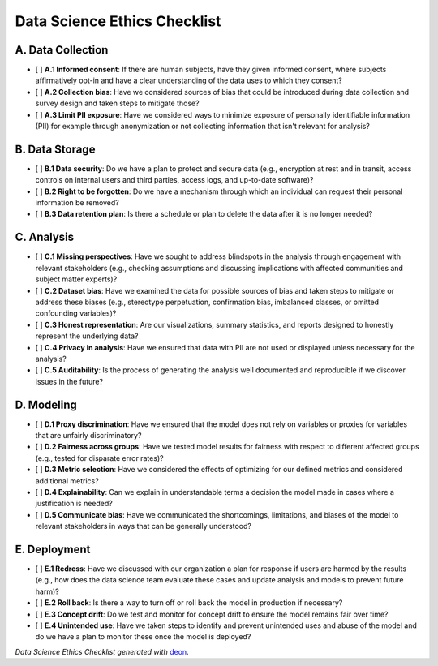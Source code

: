 Data Science Ethics Checklist
============

A. Data Collection
---------

* [ ] **A.1 Informed consent**: If there are human subjects, have they given informed consent, where subjects affirmatively opt-in and have a clear understanding of the data uses to which they consent?
* [ ] **A.2 Collection bias**: Have we considered sources of bias that could be introduced during data collection and survey design and taken steps to mitigate those?
* [ ] **A.3 Limit PII exposure**: Have we considered ways to minimize exposure of personally identifiable information (PII) for example through anonymization or not collecting information that isn't relevant for analysis?

B. Data Storage
---------

* [ ] **B.1 Data security**: Do we have a plan to protect and secure data (e.g., encryption at rest and in transit, access controls on internal users and third parties, access logs, and up-to-date software)?
* [ ] **B.2 Right to be forgotten**: Do we have a mechanism through which an individual can request their personal information be removed?
* [ ] **B.3 Data retention plan**: Is there a schedule or plan to delete the data after it is no longer needed?

C. Analysis
---------

* [ ] **C.1 Missing perspectives**: Have we sought to address blindspots in the analysis through engagement with relevant stakeholders (e.g., checking assumptions and discussing implications with affected communities and subject matter experts)?
* [ ] **C.2 Dataset bias**: Have we examined the data for possible sources of bias and taken steps to mitigate or address these biases (e.g., stereotype perpetuation, confirmation bias, imbalanced classes, or omitted confounding variables)?
* [ ] **C.3 Honest representation**: Are our visualizations, summary statistics, and reports designed to honestly represent the underlying data?
* [ ] **C.4 Privacy in analysis**: Have we ensured that data with PII are not used or displayed unless necessary for the analysis?
* [ ] **C.5 Auditability**: Is the process of generating the analysis well documented and reproducible if we discover issues in the future?

D. Modeling
---------

* [ ] **D.1 Proxy discrimination**: Have we ensured that the model does not rely on variables or proxies for variables that are unfairly discriminatory?
* [ ] **D.2 Fairness across groups**: Have we tested model results for fairness with respect to different affected groups (e.g., tested for disparate error rates)?
* [ ] **D.3 Metric selection**: Have we considered the effects of optimizing for our defined metrics and considered additional metrics?
* [ ] **D.4 Explainability**: Can we explain in understandable terms a decision the model made in cases where a justification is needed?
* [ ] **D.5 Communicate bias**: Have we communicated the shortcomings, limitations, and biases of the model to relevant stakeholders in ways that can be generally understood?

E. Deployment
---------

* [ ] **E.1 Redress**: Have we discussed with our organization a plan for response if users are harmed by the results (e.g., how does the data science team evaluate these cases and update analysis and models to prevent future harm)?
* [ ] **E.2 Roll back**: Is there a way to turn off or roll back the model in production if necessary?
* [ ] **E.3 Concept drift**: Do we test and monitor for concept drift to ensure the model remains fair over time?
* [ ] **E.4 Unintended use**: Have we taken steps to identify and prevent unintended uses and abuse of the model and do we have a plan to monitor these once the model is deployed?

*Data Science Ethics Checklist generated with* `deon <http://deon.drivendata.org>`_.